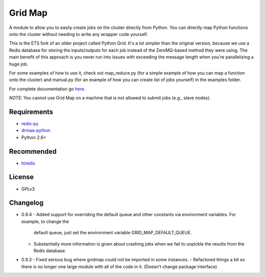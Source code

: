 Grid Map
-----------

A module to allow you to easily create jobs on the cluster directly from
Python. You can directly map Python functions onto the cluster without
needing to write any wrapper code yourself.

This is the ETS fork of an older project called Python Grid. It's a lot
simpler than the original version, because we use a Redis database for
storing the inputs/outputs for each job instead of the ZeroMQ-based
method they were using. The main benefit of this approach is you never
run into issues with exceeding the message length when you're
parallelizing a huge job.

For some examples of how to use it, check out map\_reduce.py
(for a simple example of how you can map a function onto the cluster)
and manual.py (for an example of how you can create list of
jobs yourself) in the examples folder.

For complete documentation go
`here <http://htmlpreview.github.io/?http://github.com/EducationalTestingService/gridmap/blob/master/doc/index.html>`__.

*NOTE*: You cannot use Grid Map on a machine that is not allowed to
submit jobs (e.g., slave nodes).

Requirements
~~~~~~~~~~~~

-  `redis-py <https://github.com/andymccurdy/redis-py>`__
-  `drmaa-python <http://drmaa-python.github.io/>`__
-  Python 2.6+

Recommended
~~~~~~~~~~~

-  `hiredis <https://pypi.python.org/pypi/hiredis>`__

License
~~~~~~~

-  GPLv3

Changelog
~~~~~~~~~
-  0.9.4
   -  Added support for overriding the default queue and other constants via environment variables. For example, to change the
      default queue, just set the environment variable GRID_MAP_DEFAULT_QUEUE.
   -  Substantially more information is given about crashing jobs when we fail to unpickle the results from the Redis database.
-  0.9.3
   -  Fixed serious bug where gridmap could not be imported in some instances.
   -  Refactored things a bit so there is no longer one large module with all of the code in it. (Doesn't change package interface)

